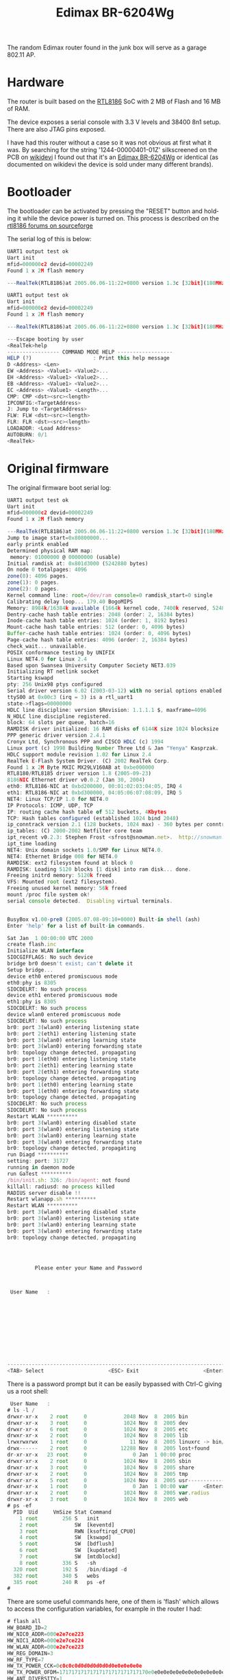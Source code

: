 #+TITLE: Edimax BR-6204Wg
#+LANGUAGE: en

The random Edimax router found in the junk box will serve as a garage 802.11 AP.

* Hardware

The router is built based on the [[https://www.linux-mips.org/wiki/Realtek_SOC#Realtek_RTL8186][RTL8186]] SoC with 2 MB of Flash and 16 MB of RAM. 

The device exposes a serial console with 3.3 V levels and 38400 8n1 setup. There are also JTAG pins exposed.

I have had this router without a case so it was not obvious at first what it was. By searching for the string '1244-00000401-01Z' 
silkscreened on the PCB on [[https://wikidevi.wi-cat.ru][wikidevi]] I found out that it's an [[https://wikidevi.wi-cat.ru/Edimax_BR-6204Wg_/_BR-6304Wg_/_EW-7209APg_v1][Edimax BR-6204Wg]] or identical (as documented on wikidevi the device
is sold under many different brands).

* Bootloader

The bootloader can be activated by pressing the "RESET" button and holding it while the device power is turned on. This process is described
on the [[https://sourceforge.net/p/rtl8186/discussion/586129/thread/46e0f4ec/#5ece/a86e][rtl8186 forums on sourceforge]]

The serial log of this is below:

#+BEGIN_SRC Javascript
UART1 output test ok
Uart init
mfid=000000c2 devid=00002249
Found 1 x 2M flash memory

---RealTek(RTL8186)at 2005.06.06-11:22+0800 version 1.3c [32bit](180MHz)

UART1 output test ok
Uart init
mfid=000000c2 devid=00002249
Found 1 x 2M flash memory

---RealTek(RTL8186)at 2005.06.06-11:22+0800 version 1.3c [32bit](180MHz)

---Escape booting by user
<RealTek>help
----------------- COMMAND MODE HELP ------------------
HELP (?)				    : Print this help message
D <Address> <Len>
EW <Address> <Value1> <Value2>...
EH <Address> <Value1> <Value2>...
EB <Address> <Value1> <Value2>...
EC <Address> <Value1> <Length>...
CMP: CMP <dst><src><length>
IPCONFIG:<TargetAddress>
J: Jump to <TargetAddress>
FLW: FLW <dst><src><length>
FLR: FLR <dst><src><length>
LOADADDR: <Load Address>
AUTOBURN: 0/1
<RealTek>

#+END_SRC

* Original firmware

The original firmware boot serial log:

#+BEGIN_SRC Javascript
UART1 output test ok
Uart init
mfid=000000c2 devid=00002249
Found 1 x 2M flash memory

---RealTek(RTL8186)at 2005.06.06-11:22+0800 version 1.3c [32bit](180MHz)
Jump to image start=0x80800000...
early printk enabled 
Determined physical RAM map:
 memory: 01000000 @ 00000000 (usable)
Initial ramdisk at: 0x801d3000 (5242880 bytes)
On node 0 totalpages: 4096
zone(0): 4096 pages.
zone(1): 0 pages.
zone(2): 0 pages.
Kernel command line: root=/dev/ram console=0 ramdisk_start=0 single
Calibrating delay loop... 179.40 BogoMIPS
Memory: 8984k/16384k available (1664k kernel code, 7400k reserved, 5248k data, 56k init, 0k highmem)
Dentry-cache hash table entries: 2048 (order: 2, 16384 bytes)
Inode-cache hash table entries: 1024 (order: 1, 8192 bytes)
Mount-cache hash table entries: 512 (order: 0, 4096 bytes)
Buffer-cache hash table entries: 1024 (order: 0, 4096 bytes)
Page-cache hash table entries: 4096 (order: 2, 16384 bytes)
check_wait... unavailable.
POSIX conformance testing by UNIFIX
Linux NET4.0 for Linux 2.4
Based upon Swansea University Computer Society NET3.039
Initializing RT netlink socket
Starting kswapd
pty: 256 Unix98 ptys configured
Serial driver version 6.02 (2003-03-12) with no serial options enabled
ttyS00 at 0x00c3 (irq = 3) is a rtl_uart1
state->flags=00000000
HDLC line discipline: version $Revision: 1.1.1.1 $, maxframe=4096
N_HDLC line discipline registered.
block: 64 slots per queue, batch=16
RAMDISK driver initialized: 16 RAM disks of 6144K size 1024 blocksize
PPP generic driver version 2.4.1
Cronyx Ltd, Synchronous PPP and CISCO HDLC (c) 1994
Linux port (c) 1998 Building Number Three Ltd & Jan "Yenya" Kasprzak.
HDLC support module revision 1.02 for Linux 2.4
RealTek E-Flash System Driver. (C) 2002 RealTek Corp.
Found 1 x 2M Byte MXIC MX29LV160AB at 0xbe000000
RTL8180/RTL8185 driver version 1.8 (2005-09-23)
8186NIC Ethernet driver v0.0.2 (Jan 30, 2004)
eth0: RTL8186-NIC at 0xbd200000, 00:01:02:03:04:05, IRQ 4
eth1: RTL8186-NIC at 0xbd300000, 04:05:06:07:08:09, IRQ 5
NET4: Linux TCP/IP 1.0 for NET4.0
IP Protocols: ICMP, UDP, TCP
IP: routing cache hash table of 512 buckets, 4Kbytes
TCP: Hash tables configured (established 1024 bind 2048)
ip_conntrack version 2.1 (128 buckets, 1024 max) - 360 bytes per conntrack
ip_tables: (C) 2000-2002 Netfilter core team
ipt_recent v0.2.3: Stephen Frost <sfrost@snowman.net>.  http://snowman.net/projects/ipt_recent/
ipt_time loading
NET4: Unix domain sockets 1.0/SMP for Linux NET4.0.
NET4: Ethernet Bridge 008 for NET4.0
RAMDISK: ext2 filesystem found at block 0
RAMDISK: Loading 5120 blocks [1 disk] into ram disk... done.
Freeing initrd memory: 5120k freed
VFS: Mounted root (ext2 filesystem).
Freeing unused kernel memory: 56k freed
mount /proc file system ok!
serial console detected.  Disabling virtual terminals.


BusyBox v1.00-pre8 (2005.07.08-09:10+0000) Built-in shell (ash)
Enter 'help' for a list of built-in commands.

Sat Jan  1 00:00:00 UTC 2000
create flash.inc
Initialize WLAN interface
SIOCGIFFLAGS: No such device
bridge br0 doesn't exist; can't delete it
Setup bridge...
device eth0 entered promiscuous mode
eth0:phy is 8305
SIOCDELRT: No such process
device eth1 entered promiscuous mode
eth1:phy is 8305
SIOCDELRT: No such process
device wlan0 entered promiscuous mode
SIOCDELRT: No such process
br0: port 3(wlan0) entering listening state
br0: port 2(eth1) entering listening state
br0: port 3(wlan0) entering learning state
br0: port 3(wlan0) entering forwarding state
br0: topology change detected, propagating
br0: port 1(eth0) entering listening state
br0: port 2(eth1) entering learning state
br0: port 2(eth1) entering forwarding state
br0: topology change detected, propagating
br0: port 1(eth0) entering learning state
br0: port 1(eth0) entering forwarding state
br0: topology change detected, propagating
SIOCDELRT: No such process
SIOCDELRT: No such process
Restart WLAN **********
br0: port 3(wlan0) entering disabled state
br0: port 3(wlan0) entering listening state
br0: port 3(wlan0) entering learning state
br0: port 3(wlan0) entering forwarding state
br0: topology change detected, propagating
run Diagd **********
setting: port: 31727 
running in daemon mode
run GaTest **********
/bin/init.sh: 326: /bin/agent: not found
killall: radiusd: no process killed
RADIUS server disable !!
Restart wlanapp.sh **********
Restart WLAN **********
br0: port 3(wlan0) entering disabled state
br0: port 3(wlan0) entering listening state
br0: port 3(wlan0) entering learning state
br0: port 3(wlan0) entering forwarding state
br0: topology change detected, propagating




         Please enter your Name and Password



 User Name   :











-------------------------------------------------------------------------------
<TAB> Select                     <ESC> Exit                     <Enter> Enter

#+END_SRC


There is a password prompt but it can be easily bypassed with Ctrl-C giving us a root shell:

#+BEGIN_SRC Javascript
 User Name   :
# ls -l /
drwxr-xr-x    2 root     0            2048 Nov  8  2005 bin
drwxr-xr-x    3 root     0            1024 Nov  8  2005 dev
drwxr-xr-x    6 root     0            1024 Nov  8  2005 etc
drwxr-xr-x    2 root     0            1024 Nov  8  2005 lib
lrwxrwxrwx    1 root     0              11 Nov  8  2005 linuxrc -> bin/busybox
drwx------    2 root     0           12288 Nov  8  2005 lost+found
dr-xr-xr-x   23 root     0               0 Jan  1 00:00 proc
drwxr-xr-x    2 root     0            1024 Nov  8  2005 sbin
drwxr-xr-x    3 root     0            1024 Nov  8  2005 share
drwxr-xr-x    2 root     0            1024 Nov  8  2005 tmp
drwxr-xr-x    5 root     0            1024 Nov  8  2005 usr--------------------
drwxr-xr-x    1 root     0               0 Jan  1 00:00 var     <Enter> Enter
drwxr-xr-x    2 root     0            1024 Nov  8  2005 var.radius
drwxr-xr-x    3 root     0            1024 Nov  8  2005 web
# ps -ef
  PID  Uid     VmSize Stat Command
    1 root        256 S   init        
    2 root            SW  [keventd]
    3 root            RWN [ksoftirqd_CPU0]
    4 root            SW  [kswapd]
    5 root            SW  [bdflush]
    6 root            SW  [kupdated]
    7 root            SW  [mtdblockd]
    8 root        336 S   -sh 
  320 root        192 S   /bin/diagd -d 
  382 root        340 S   webs 
  385 root        240 R   ps -ef 
# 
#+END_SRC

There are some useful commands here, one of them is 'flash' which allows to access the configuration variables, for example in the router I had:

#+BEGIN_SRC Javascript
# flash all
HW_BOARD_ID=2
HW_NIC0_ADDR=000e2e7ce223
HW_NIC1_ADDR=000e2e7ce224
HW_WLAN_ADDR=000e2e7ce223
HW_REG_DOMAIN=3
HW_RF_TYPE=7
HW_TX_POWER_CCK=0c0c0c0d0d0d0d0d0d0e0e0e0e0e
HW_TX_POWER_OFDM=17171717171717171717171717170e0e0e0e0e0e0e0e0e0e0e0e0e0e0e0e0e0e0e0e0e0e0e0e0e0e0e0e0e0e0e0e0e0e0e0e0e0e0e0e0e0e0e0e0e0e0e0e0e0e0e0e0e0e0e0e0e0e0e0e0e0e0e0e0e0e0e0e0e0e0e0e0e0e0e0e0e0e0e0e0e0e0e0e0e0e0e0e0e0e0e0e0e0e0e0e0e0e0e0e0e0e0e0e0e0e0e0e0e0e0e0e0e0e0e0e0e0e0e0e0e0e0e0e0e0e0e0e0e0e0e0e0e0e0e0e0e0e0e0e0e0e0e0e0e0e0e0e
HW_ANT_DIVERSITY=1
HW_TX_ANT=0
HW_CCA_MODE=0
HW_WLAN_LED_TYPE=2
HW_INIT_GAIN=4
DHCP_CLIENT_START='192.168.2.100'
DHCP_CLIENT_END='192.168.2.200'
LICENCE=0
RSER_ENABLED=0
RSER_CLT_TBL_NUM=0
RSER_USR_TBL_NUM=0
WLAN_TRAN_RATE='auto'
WLAN_RATE_MODE=0
WLAN_CTS=0
WLAN_BURST=0
WEP152_KEY1=00000000000000000000000000000000
WEP152_KEY2=00000000000000000000000000000000
WEP152_KEY3=00000000000000000000000000000000
WEP152_KEY4=00000000000000000000000000000000
DOT1X_MODE=0
ELAN_MAC_ADDR=000000000000
WLAN_MAC_ADDR=000000000000
SSID='INTERFERENCJA'
CHANNEL=13
WEP=2
WEP64_KEY1=0000000000
WEP64_KEY2=0000000000
WEP64_KEY3=0000000000
WEP64_KEY4=0000000000
WEP128_KEY1=686973746572657a6177656273
WEP128_KEY2=00000000000000000000000000
WEP128_KEY3=00000000000000000000000000
WEP128_KEY4=00000000000000000000000000
WEP_DEFAULT_KEY=0
WEP_KEY_TYPE=0
FRAG_THRESHOLD=2346
SUPPORTED_RATES=15
BEACON_INTERVAL=256
PREAMBLE_TYPE=0
BASIC_RATES=3
RTS_THRESHOLD=2347
AUTH_TYPE=0
HIDDEN_SSID=1
WLAN_DISABLED=0
INACTIVITY_TIME=30000
RATE_ADAPTIVE_ENABLED=1
DTIM_PERIOD=3
NETWORK_TYPE=0
IAPP_DISABLED=1
PROTECTION_DISABLED=1
MACCLONE_ENABLED=0
BAND=3
FIX_RATE=1
WPA2_PRE_AUTH=0
WPA2_CIPHER_SUITE=0
WLAN_SET_TX=0
AP_MODE=2
SECURITY_MODE=0
CLIENT_IP_DISABLED=0
WLAN_BLOCK_RELAY=0
AUTO_MAC_CLONE=0
OP_MODE=0
WISP_WAN_ID=0
STA_SSID=''
STA_SEC_MODE=0
ADHOC_SEC_MODE=0
STA_ENCRYPT=0
STA_WPA_AUTH=0
STA_AUTH_TYPE=0
STA_WPA_CIPHER_SUITE=0
STA_WEP=0
STA_WEP64_KEY1=0000000000
STA_WEP64_KEY2=0000000000
STA_WEP64_KEY3=0000000000
STA_WEP64_KEY4=0000000000
STA_WEP128_KEY1=00000000000000000000000000
STA_WEP128_KEY2=00000000000000000000000000
STA_WEP128_KEY3=00000000000000000000000000
STA_WEP128_KEY4=00000000000000000000000000
STA_WEP_DEFKEY=0
STA_WEP_KEY_TYPE=0
STA_PSK_FORMAT=0
STA_WPA_PSK=''
WLAN_BSSID=000000000000
STA_ENRADIUS=0
STA_EAP_TYPE=0
STA_ENCLT_CER=0
STA_ENSER_CER=0
CLT_CER_FILE=0
SER_CER_FILE=0
STA_ID=''
STA_PASS=''
STA_PROTOCOL=''
STA_EAP_ID=''
STA_EAP_PASS=''
STA_CLIENT_PASS=''
STA_SERVER_PASS=''
STA_RTS=0
STA_FRAGMENT=0
STA_PREAMBLE=0
WL_LINKMAC1=000000000000
WL_LINKMAC2=000000000000
WL_LINKMAC3=000000000000
WL_LINKMAC4=000000000000
WL_LINKMAC5=000000000000
WL_LINKMAC6=000000000000
WDS_ENABLED=0
WDS_ENCRYPT=0
WDS_WEP_FORMAT=0
WDS_WEP_KEY=''
WDS_PSK_FORMAT=0
WDS_PSK=''
WLAN_ENCRYPT=0
WLAN_ENABLE_SUPP_NONWPA=0
WLAN_SUPP_NONWPA=0
WLAN_WPA_AUTH=2
WLAN_WPA_CIPHER_SUITE=1
WLAN_WPA_PSK=''
WLAN_WPA_GROUP_REKEY_TIME=86400
MAC_AUTH_ENABLED=0
RS_IP='0.0.0.0'
RS_PORT=1812
RS_PASSWORD=''
RS_MAXRETRY=3
RS_INTERVAL_TIME=5
ACCOUNT_RS_ENABLED=0
ACCOUNT_RS_IP='0.0.0.0'
ACCOUNT_RS_PORT=1813
ACCOUNT_RS_PASSWORD=''
ACCOUNT_RS_UPDATE_ENABLED=0
ACCOUNT_RS_UPDATE_DELAY=60
ACCOUNT_RS_MAXRETRY=3
ACCOUNT_RS_INTERVAL_TIME=5
WLAN_ENABLE_1X=0
WLAN_PSK_FORMAT=0
IP_ADDR='192.168.9.18'
DHCPGATEWAYIP_ADDR='0.0.0.0'
DHCPNAMESERVER_ADDR='0.0.0.0'
DOMAIN_NAME=''
LAN_LEASE_TIME=946080000
SUBNET_MASK='255.255.255.0'
DEFAULT_GATEWAY='0.0.0.0'
DHCP=0
STP_ENABLED=0
WLAN_MACAC_NUM=1
WLAN_MACAC_ENABLED=1
WLAN_MACAC_ADDR1=0020a64f1641,"Baza"
SUPER_NAME='super'
SUPER_PASSWORD='APR@xuniL'
USER_NAME='admin'
USER_PASSWORD='hister'
REPEATER_ENABLED=0
REPEATER_SSID=''
PS_ENABLE=0
PS_IPPENABLE=0
PS_LPRENABLE=0
PS_NAME=''
PS_PORT1NAME=''
PS_PORT2NAME=''
# 
#+END_SRC

The configuration can be reset allowing normal AP access.

#+BEGIN_SRC Javascript
# flash reset
# flash default
# flash all
HW_BOARD_ID=2
HW_NIC0_ADDR=000e2e7ce223
HW_NIC1_ADDR=000e2e7ce224
HW_WLAN_ADDR=000e2e7ce223
HW_REG_DOMAIN=3
HW_RF_TYPE=7
HW_TX_POWER_CCK=0c0c0c0d0d0d0d0d0d0e0e0e0e0e
HW_TX_POWER_OFDM=17171717171717171717171717170e0e0e0e0e0e0e0e0e0e0e0e0e0e0e0e0e0e0e0e0e0e0e0e0e0e0e0e0e0e0e0e0e0e0e0e0e0e0e0e0e0e0e0e0e0e0e0e0e0e0e0e0e0e0e0e0e0e0e0e0e0e0e0e0e0e0e0e0e0e0e0e0e0e0e0e0e0e0e0e0e0e0e0e0e0e0e0e0e0e0e0e0e0e0e0e0e0e0e0e0e0e0e0e0e0e0e0e0e0e0e0e0e0e0e0e0e0e0e0e0e0e0e0e0e0e0e0e0e0e0e0e0e0e0e0e0e0e0e0e0e0e0e0e0e0e0e0e
HW_ANT_DIVERSITY=1
HW_TX_ANT=0
HW_CCA_MODE=0
HW_WLAN_LED_TYPE=2
HW_INIT_GAIN=4
DHCP_CLIENT_START='192.168.2.100'
DHCP_CLIENT_END='192.168.2.200'
LICENCE=0
RSER_ENABLED=0
RSER_CLT_TBL_NUM=0
RSER_USR_TBL_NUM=0
WLAN_TRAN_RATE='auto'
WLAN_RATE_MODE=0
WLAN_CTS=0
WLAN_BURST=0
WEP152_KEY1=00000000000000000000000000000000
WEP152_KEY2=00000000000000000000000000000000
WEP152_KEY3=00000000000000000000000000000000
WEP152_KEY4=00000000000000000000000000000000
DOT1X_MODE=0
ELAN_MAC_ADDR=000000000000
WLAN_MAC_ADDR=000000000000
SSID='default'
CHANNEL=11
WEP=0
WEP64_KEY1=0000000000
WEP64_KEY2=0000000000
WEP64_KEY3=0000000000
WEP64_KEY4=0000000000
WEP128_KEY1=00000000000000000000000000
WEP128_KEY2=00000000000000000000000000
WEP128_KEY3=00000000000000000000000000
WEP128_KEY4=00000000000000000000000000
WEP_DEFAULT_KEY=0
WEP_KEY_TYPE=1
FRAG_THRESHOLD=2346
SUPPORTED_RATES=15
BEACON_INTERVAL=100
PREAMBLE_TYPE=0
BASIC_RATES=3
RTS_THRESHOLD=2347
AUTH_TYPE=2
HIDDEN_SSID=0
WLAN_DISABLED=0
INACTIVITY_TIME=30000
RATE_ADAPTIVE_ENABLED=1
DTIM_PERIOD=3
NETWORK_TYPE=0
IAPP_DISABLED=0
PROTECTION_DISABLED=1
MACCLONE_ENABLED=0
BAND=3
FIX_RATE=0
WPA2_PRE_AUTH=0
WPA2_CIPHER_SUITE=0
WLAN_SET_TX=0
AP_MODE=0
SECURITY_MODE=0
CLIENT_IP_DISABLED=0
WLAN_BLOCK_RELAY=0
AUTO_MAC_CLONE=0
OP_MODE=0
WISP_WAN_ID=0
STA_SSID=''
STA_SEC_MODE=0
ADHOC_SEC_MODE=0
STA_ENCRYPT=0
STA_WPA_AUTH=0
STA_AUTH_TYPE=0
STA_WPA_CIPHER_SUITE=0
STA_WEP=0
STA_WEP64_KEY1=0000000000
STA_WEP64_KEY2=0000000000
STA_WEP64_KEY3=0000000000
STA_WEP64_KEY4=0000000000
STA_WEP128_KEY1=00000000000000000000000000
STA_WEP128_KEY2=00000000000000000000000000
STA_WEP128_KEY3=00000000000000000000000000
STA_WEP128_KEY4=00000000000000000000000000
STA_WEP_DEFKEY=0
STA_WEP_KEY_TYPE=0
STA_PSK_FORMAT=0
STA_WPA_PSK=''
WLAN_BSSID=000000000000
STA_ENRADIUS=0
STA_EAP_TYPE=0
STA_ENCLT_CER=0
STA_ENSER_CER=0
CLT_CER_FILE=0
SER_CER_FILE=0
STA_ID=''
STA_PASS=''
STA_PROTOCOL=''
STA_EAP_ID=''
STA_EAP_PASS=''
STA_CLIENT_PASS=''
STA_SERVER_PASS=''
STA_RTS=0
STA_FRAGMENT=0
STA_PREAMBLE=0
WL_LINKMAC1=000000000000
WL_LINKMAC2=000000000000
WL_LINKMAC3=000000000000
WL_LINKMAC4=000000000000
WL_LINKMAC5=000000000000
WL_LINKMAC6=000000000000
WDS_ENABLED=0
WDS_ENCRYPT=0
WDS_WEP_FORMAT=0
WDS_WEP_KEY=''
WDS_PSK_FORMAT=0
WDS_PSK=''
WLAN_ENCRYPT=0
WLAN_ENABLE_SUPP_NONWPA=0
WLAN_SUPP_NONWPA=0
WLAN_WPA_AUTH=2
WLAN_WPA_CIPHER_SUITE=1
WLAN_WPA_PSK=''
WLAN_WPA_GROUP_REKEY_TIME=86400
MAC_AUTH_ENABLED=0
RS_IP='0.0.0.0'
RS_PORT=1812
RS_PASSWORD=''
RS_MAXRETRY=3
RS_INTERVAL_TIME=5
ACCOUNT_RS_ENABLED=0
ACCOUNT_RS_IP='0.0.0.0'
ACCOUNT_RS_PORT=1813
ACCOUNT_RS_PASSWORD=''
ACCOUNT_RS_UPDATE_ENABLED=0
ACCOUNT_RS_UPDATE_DELAY=60
ACCOUNT_RS_MAXRETRY=3
ACCOUNT_RS_INTERVAL_TIME=5
WLAN_ENABLE_1X=0
WLAN_PSK_FORMAT=0
IP_ADDR='192.168.2.1'
DHCPGATEWAYIP_ADDR='0.0.0.0'
DHCPNAMESERVER_ADDR='0.0.0.0'
DOMAIN_NAME=''
LAN_LEASE_TIME=946080000
SUBNET_MASK='255.255.255.0'
DEFAULT_GATEWAY='0.0.0.0'
DHCP=0
STP_ENABLED=0
WLAN_MACAC_NUM=0
WLAN_MACAC_ENABLED=0
SUPER_NAME='super'
SUPER_PASSWORD='APR@xuniL'
USER_NAME='admin'
USER_PASSWORD='1234'
REPEATER_ENABLED=0
REPEATER_SSID=''
PS_ENABLE=0
PS_IPPENABLE=0
PS_LPRENABLE=0
PS_NAME=''
PS_PORT1NAME=''
PS_PORT2NAME=''
# 
#+END_SRC

* Alternative Firmware

There are alternative firmware projects for the RTL8186-based routers. The most known one seems to be Wive-NG. I have not tried to install them however as I need only very basic AP functionality. 

